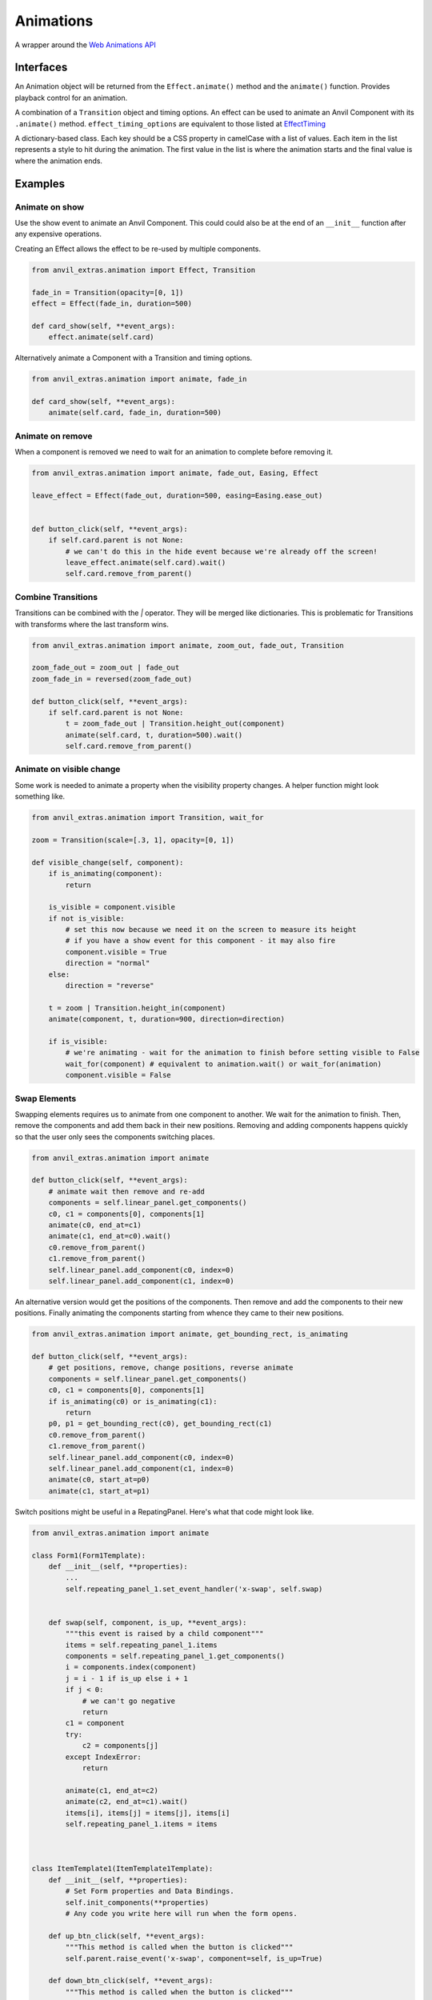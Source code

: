 Animations
==========
A wrapper around the `Web Animations API <https://developer.mozilla.org/en-US/docs/Web/API/Web_Animations_API>`_

Interfaces
----------
.. class:: Animation(component, effect)

    An Animation object will be returned from the ``Effect.animate()`` method and the ``animate()`` function.
    Provides playback control for an animation.

.. class:: Effect(transiton, **effect_timing_options)

    A combination of a ``Transition`` object and timing options.
    An effect can be used to animate an Anvil Component with its ``.animate()`` method.
    ``effect_timing_options`` are equivalent to those listed at `EffectTiming <https://developer.mozilla.org/en-US/docs/Web/API/EffectTiming>`_

.. class:: Transition(**css_frames)

    A dictionary-based class. Each key should be a CSS property in camelCase with a list of values.
    Each item in the list represents a style to hit during the animation.
    The first value in the list is where the animation starts and the final value is where the animation ends.


.. function:: animate(component, transition, **timing_options)

    A shortcut for animating an Anvil Component. Returns an Animation instance.



Examples
--------

Animate on show
***************

Use the show event to animate an Anvil Component.
This could could also be at the end of an ``__init__`` function after any expensive operations.

Creating an Effect allows the effect to be re-used by multiple components.

.. code-block:: python

    from anvil_extras.animation import Effect, Transition

    fade_in = Transition(opacity=[0, 1])
    effect = Effect(fade_in, duration=500)

    def card_show(self, **event_args):
        effect.animate(self.card)


Alternatively animate a Component with a Transition and timing options.

.. code-block:: python

    from anvil_extras.animation import animate, fade_in

    def card_show(self, **event_args):
        animate(self.card, fade_in, duration=500)


Animate on remove
*****************

When a component is removed we need to wait for an animation to complete before removing it.

.. code-block:: python

    from anvil_extras.animation import animate, fade_out, Easing, Effect

    leave_effect = Effect(fade_out, duration=500, easing=Easing.ease_out)


    def button_click(self, **event_args):
        if self.card.parent is not None:
            # we can't do this in the hide event because we're already off the screen!
            leave_effect.animate(self.card).wait()
            self.card.remove_from_parent()


Combine Transitions
*******************

Transitions can be combined with the `|` operator. They will be merged like dictionaries.
This is problematic for Transitions with transforms where the last transform wins.

.. code-block:: python

    from anvil_extras.animation import animate, zoom_out, fade_out, Transition

    zoom_fade_out = zoom_out | fade_out
    zoom_fade_in = reversed(zoom_fade_out)

    def button_click(self, **event_args):
        if self.card.parent is not None:
            t = zoom_fade_out | Transition.height_out(component)
            animate(self.card, t, duration=500).wait()
            self.card.remove_from_parent()


Animate on visible change
*************************

Some work is needed to animate a property when the visibility property changes.
A helper function might look something like.

.. code-block:: python

    from anvil_extras.animation import Transition, wait_for

    zoom = Transition(scale=[.3, 1], opacity=[0, 1])

    def visible_change(self, component):
        if is_animating(component):
            return

        is_visible = component.visible
        if not is_visible:
            # set this now because we need it on the screen to measure its height
            # if you have a show event for this component - it may also fire
            component.visible = True
            direction = "normal"
        else:
            direction = "reverse"

        t = zoom | Transition.height_in(component)
        animate(component, t, duration=900, direction=direction)

        if is_visible:
            # we're animating - wait for the animation to finish before setting visible to False
            wait_for(component) # equivalent to animation.wait() or wait_for(animation)
            component.visible = False



Swap Elements
*************

Swapping elements requires us to animate from one component to another.
We wait for the animation to finish.
Then, remove the components and add them back in their new positions.
Removing and adding components happens quickly so that the user only sees the components switching places.

.. code-block:: python

    from anvil_extras.animation import animate

    def button_click(self, **event_args):
        # animate wait then remove and re-add
        components = self.linear_panel.get_components()
        c0, c1 = components[0], components[1]
        animate(c0, end_at=c1)
        animate(c1, end_at=c0).wait()
        c0.remove_from_parent()
        c1.remove_from_parent()
        self.linear_panel.add_component(c0, index=0)
        self.linear_panel.add_component(c1, index=0)



An alternative version would get the positions of the components.
Then remove and add the components to their new positions.
Finally animating the components starting from whence they came to their new positions.


.. code-block:: python

    from anvil_extras.animation import animate, get_bounding_rect, is_animating

    def button_click(self, **event_args):
        # get positions, remove, change positions, reverse animate
        components = self.linear_panel.get_components()
        c0, c1 = components[0], components[1]
        if is_animating(c0) or is_animating(c1):
            return
        p0, p1 = get_bounding_rect(c0), get_bounding_rect(c1)
        c0.remove_from_parent()
        c1.remove_from_parent()
        self.linear_panel.add_component(c0, index=0)
        self.linear_panel.add_component(c1, index=0)
        animate(c0, start_at=p0)
        animate(c1, start_at=p1)



Switch positions might be useful in a RepatingPanel.
Here's what that code might look like.


.. code-block:: python

    from anvil_extras.animation import animate

    class Form1(Form1Template):
        def __init__(self, **properties):
            ...
            self.repeating_panel_1.set_event_handler('x-swap', self.swap)


        def swap(self, component, is_up, **event_args):
            """this event is raised by a child component"""
            items = self.repeating_panel_1.items
            components = self.repeating_panel_1.get_components()
            i = components.index(component)
            j = i - 1 if is_up else i + 1
            if j < 0:
                # we can't go negative
                return
            c1 = component
            try:
                c2 = components[j]
            except IndexError:
                return

            animate(c1, end_at=c2)
            animate(c2, end_at=c1).wait()
            items[i], items[j] = items[j], items[i]
            self.repeating_panel_1.items = items



    class ItemTemplate1(ItemTemplate1Template):
        def __init__(self, **properties):
            # Set Form properties and Data Bindings.
            self.init_components(**properties)
            # Any code you write here will run when the form opens.

        def up_btn_click(self, **event_args):
            """This method is called when the button is clicked"""
            self.parent.raise_event('x-swap', component=self, is_up=True)

        def down_btn_click(self, **event_args):
            """This method is called when the button is clicked"""
            self.parent.raise_event('x-swap', component=self, is_up=False)


Full API
--------

.. function:: is_animating(component)

    Returns a boolean as to whether the component is animating.

.. function:: wait_for(component_or_animation)

    If given an animation equivalent to ``animateion.wait()``.
    If given a component, will wait for all running animations on the component to finish.


.. function:: animate(component, transition=None, start_at=None, end_at=None, use_ghost=False, **effect_timing_options)
    :noindex:

    ``component``: an anvil Component or Javascript HTMLElement

    ``transition``: Transition object

    ``effect_timing_options``: `various options <https://developer.mozilla.org/en-US/docs/Web/API/EffectTiming>`_ to change the behaviour of the animation e.g. ``duration=500``.

    ``use_ghost``: when set to ``True``, will animate a ghost element (i.e. a visual copy).
    Using a ghost element will allow the component to be animated outside of its container

    ``start_at``, ``end_at``: Can be set to a ``Component`` or ``DOMRect`` (i.e. a computed position of a component from ``get_bounding_rect``)
    If either ``start_at`` or ``end_at`` are set this will determine the start/end position of the animation
    If one value is set and the other omitted the omitted value will be assumed to be the current position of the component.
    A ghost element is always used when ``start_at`` / ``end_at`` are set.

.. function:: get_bounding_rect(component)

    Returns a ``DOMRect`` object. A convenient way to get the ``height``, ``width``, ``x``, ``y`` values of a *component*.
    Where the ``x``, ``y`` are the absolute positions on the page from the top left corner.


.. class:: Transition(cssProp0=list[str], cssProp1=list[str], transformProp0=list[str], offset=list[int | float])
    :noindex:

    Takes CSS/transform property names as keyword arguments and each value should be a list of frames for that property.
    The number of frames must match across all properties.

    ``slide_right = Transition(translateX=[0, "100%"])``

    Each list item represents a CSS value to be applied across the transition.
    Typically the first value is the start of the transition and the last value is the end.
    Lists can be more than 2 values, in which case the transition will be split across the values evenly.
    You can customize the even split by setting an offset that has values from 0, 1

    ``fade_in_slow = Transition(opacity=[0, 0.25, 1], offset=[0, 0.75, 1])``

    Transition objects can be combined with the ``|`` operator (which behaves like merging dictionaries)
    ``t = reversed(slide_right) | zoom_in | fade_in | Transtion.height_in(component)``

    .. classmethod:: height_out(cls, component)

        Returns a Transition starting from the current height of the component and ending at 0 height.

    .. classmethod:: height_in(cls, component)

        Returns a Transition starting from height 0 and ending at the current height of the component.

    .. classmethod:: width_out(cls, component)

        Returns a Transition starting from the current width of the component and ending at 0 width.

    .. classmethod:: width_in(cls, component)

        Returns a Transition starting from width 0 and ending at the current width of the component.

    .. describe:: reversed(transition)

        Returns a Transition with all frames reversed for each property.

.. class:: Effect(transition, **effect_timing_options):
    :noindex:

    Create an effect that can later be used to animate a component.
    The first argument should be a Transition object.
    Other keyword arguments should be `effect timing options <https://developer.mozilla.org/en-US/docs/Web/API/EffectTiming>`_.

    .. method:: animate(self, component, use_ghost=False)
        :noindex:

        animate a component using an effect object.
        If ``use_ghost`` is ``True`` a ghost element will be animated.
        Returns an Animation instance.

    .. method:: getKeyframes(self, component)

        Returns the computed keyframes that make up this effect. Can be used in place of the ``transition`` argument in other functions.

    .. method:: getTiming(self, component)

        Returns the EffectTiming object associated with this effect.


.. class:: Animation(component, effect):
    :noindex:

    An Animation object will be returned from the ``Effect.animate()`` method and the ``animate()`` function.
    Provides playback control for an animation.

    .. method:: cancel(self)

        abort animation playback

    .. method:: commitStyles(self)

        Commits the end styling state of an animation to the element

    .. method:: finish(self)

        Seeks the end of an animation

    .. method:: pause(self)

        Suspends playing of an animation

    .. method:: play(self)

        Starts or resumes playing of an animation, or begins the animation again if it previously finished.

    .. method:: persist(self)

        Explicitly persists an animation, when it would otherwise be removed.

    .. method:: reverse(self)

        Reverses playback direction and plays

    .. method:: updatePlaybackRate(self, playback_rate)

        The new speed to set. A positive number (to speed up or slow down the animation), a negative number (to reverse), or zero (to pause).

    .. method:: wait(self)

        Animations are not blocking. Call the wait function to wait for an animation to finish in a blocking way

    .. attribute:: playbackRate

        gets or sets the playback rate

    .. attribute:: onfinish

        set a callback for when the animation finishes

    .. attribute:: oncancel

        set a callback for when the animation is cancelled

    .. attribute:: onremove

        set a callback for when the animation is removed


.. attribute:: Easing

    An Enum like instance with some common easing values.

    ``Easing.ease``, ``Easing.ease_in``, ``Easing.ease_out``, ``Easing.ease_in_out`` and ``Easing.linear``.

    .. method:: cubic_bezier(po, p1, p2, p3)

        Create a ``cubic_bezier`` easing value from 4 numerical values.


Pre-computed transitions
------------------------

Attention Seekers
*****************
* ``pulse = Transition(scale=[1, 1.05, 1])``
* ``bounce = Transition(translateY=[0, 0, "-30px", "-30px", 0, "-15px", 0, "-15px", 0], offset=[0, 0.2, 0.4, 0.43, 0.53, 0.7, 0.8, 0.9, 1])``
* ``shake = Transition(translateX=[0] + ["10px", "-10px"] * 4 + [0])``

Fades
*****

* ``fade_in = Transition(opacity=[0, 1])``
* ``fade_in_slow = Transition(opacity=[0, 0.25, 1], offset=[0, 0.75, 1])``
* ``fade_out = reversed(fade_in)``

Slides
******

* ``slide_in_up = Transition(translateY=["100%", 0])``
* ``slide_in_down = Transition(translateY=["-100%", 0])``
* ``slide_in_left = Transition(translateX=["-100%", 0])``
* ``slide_in_right = Transition(translateX=["100%", 0])``

* ``slide_out_up = reversed(slide_in_up)``
* ``slide_out_down = reversed(slide_in_down)``
* ``slide_out_left = reversed(slide_in_left)``
* ``slide_out_right = reversed(slide_in_right)``


Rotate
******


* ``rotate_in = Transition(rotate=[0, "200deg"])``
* ``rotate_out = reversed(rotate_in)``


Zoom
****

* ``zoom_in = Transition(scale=[.3, 1])``
* ``zoom_out = reversed(zoom_in)``


Fly
***

* ``fly_in_up = slide_in_up | zoom_in | fade_in``
* ``fly_in_down = slide_in_down | zoom_in | fade_in``
* ``fly_in_left = slide_in_left | zoom_in | fade_in``
* ``fly_in_right = slide_in_right | zoom_in | fade_in``

* ``fly_out_up = reversed(fly_in_up)``
* ``fly_out_down = reversed(fly_in_down)``
* ``fly_out_left = reversed(fly_in_left)``
* ``fly_out_right = reversed(fly_in_right)``
